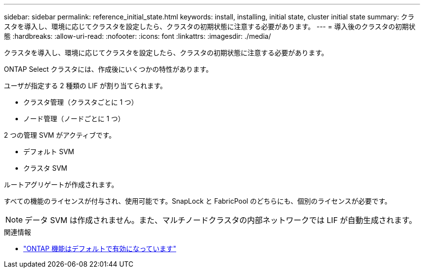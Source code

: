---
sidebar: sidebar 
permalink: reference_initial_state.html 
keywords: install, installing, initial state, cluster initial state 
summary: クラスタを導入し、環境に応じてクラスタを設定したら、クラスタの初期状態に注意する必要があります。 
---
= 導入後のクラスタの初期状態
:hardbreaks:
:allow-uri-read: 
:nofooter: 
:icons: font
:linkattrs: 
:imagesdir: ./media/


[role="lead"]
クラスタを導入し、環境に応じてクラスタを設定したら、クラスタの初期状態に注意する必要があります。

ONTAP Select クラスタには、作成後にいくつかの特性があります。

ユーザが指定する 2 種類の LIF が割り当てられます。

* クラスタ管理（クラスタごとに 1 つ）
* ノード管理（ノードごとに 1 つ）


2 つの管理 SVM がアクティブです。

* デフォルト SVM
* クラスタ SVM


ルートアグリゲートが作成されます。

すべての機能のライセンスが付与され、使用可能です。SnapLock と FabricPool のどちらにも、個別のライセンスが必要です。


NOTE: データ SVM は作成されません。また、マルチノードクラスタの内部ネットワークでは LIF が自動生成されます。

.関連情報
* link:reference_lic_ontap_features.html["ONTAP 機能はデフォルトで有効になっています"]

